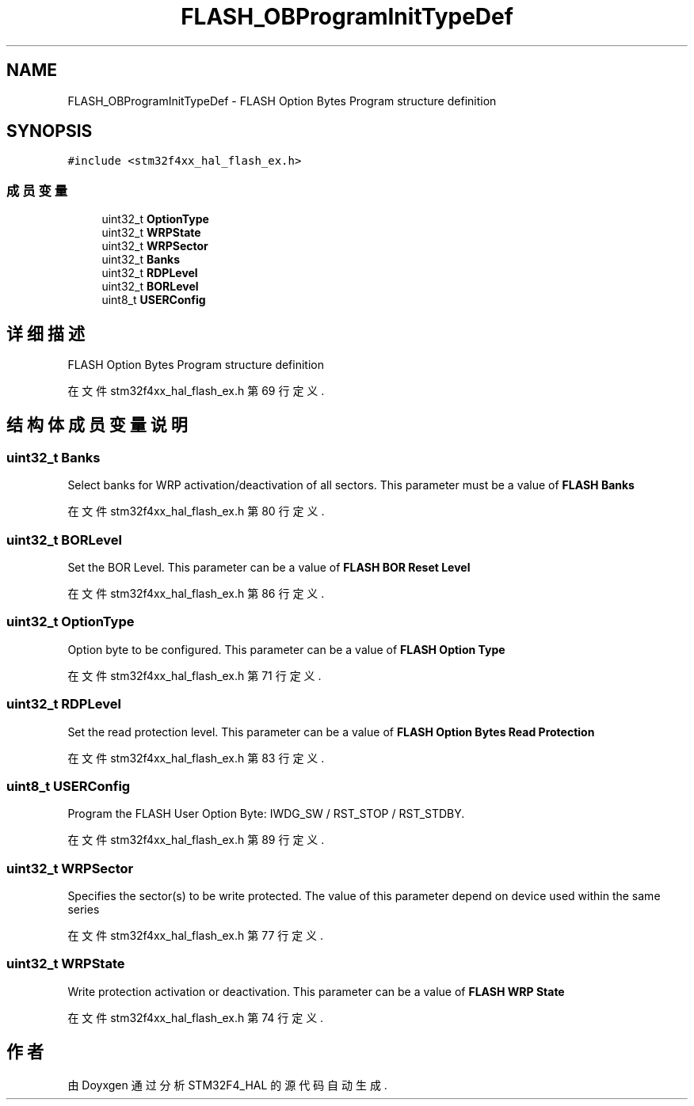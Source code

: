.TH "FLASH_OBProgramInitTypeDef" 3 "2020年 八月 7日 星期五" "Version 1.24.0" "STM32F4_HAL" \" -*- nroff -*-
.ad l
.nh
.SH NAME
FLASH_OBProgramInitTypeDef \- FLASH Option Bytes Program structure definition  

.SH SYNOPSIS
.br
.PP
.PP
\fC#include <stm32f4xx_hal_flash_ex\&.h>\fP
.SS "成员变量"

.in +1c
.ti -1c
.RI "uint32_t \fBOptionType\fP"
.br
.ti -1c
.RI "uint32_t \fBWRPState\fP"
.br
.ti -1c
.RI "uint32_t \fBWRPSector\fP"
.br
.ti -1c
.RI "uint32_t \fBBanks\fP"
.br
.ti -1c
.RI "uint32_t \fBRDPLevel\fP"
.br
.ti -1c
.RI "uint32_t \fBBORLevel\fP"
.br
.ti -1c
.RI "uint8_t \fBUSERConfig\fP"
.br
.in -1c
.SH "详细描述"
.PP 
FLASH Option Bytes Program structure definition 
.PP
在文件 stm32f4xx_hal_flash_ex\&.h 第 69 行定义\&.
.SH "结构体成员变量说明"
.PP 
.SS "uint32_t Banks"
Select banks for WRP activation/deactivation of all sectors\&. This parameter must be a value of \fBFLASH Banks\fP 
.PP
在文件 stm32f4xx_hal_flash_ex\&.h 第 80 行定义\&.
.SS "uint32_t BORLevel"
Set the BOR Level\&. This parameter can be a value of \fBFLASH BOR Reset Level\fP 
.PP
在文件 stm32f4xx_hal_flash_ex\&.h 第 86 行定义\&.
.SS "uint32_t OptionType"
Option byte to be configured\&. This parameter can be a value of \fBFLASH Option Type\fP 
.PP
在文件 stm32f4xx_hal_flash_ex\&.h 第 71 行定义\&.
.SS "uint32_t RDPLevel"
Set the read protection level\&. This parameter can be a value of \fBFLASH Option Bytes Read Protection\fP 
.PP
在文件 stm32f4xx_hal_flash_ex\&.h 第 83 行定义\&.
.SS "uint8_t USERConfig"
Program the FLASH User Option Byte: IWDG_SW / RST_STOP / RST_STDBY\&. 
.PP
在文件 stm32f4xx_hal_flash_ex\&.h 第 89 行定义\&.
.SS "uint32_t WRPSector"
Specifies the sector(s) to be write protected\&. The value of this parameter depend on device used within the same series 
.PP
在文件 stm32f4xx_hal_flash_ex\&.h 第 77 行定义\&.
.SS "uint32_t WRPState"
Write protection activation or deactivation\&. This parameter can be a value of \fBFLASH WRP State\fP 
.PP
在文件 stm32f4xx_hal_flash_ex\&.h 第 74 行定义\&.

.SH "作者"
.PP 
由 Doyxgen 通过分析 STM32F4_HAL 的 源代码自动生成\&.
